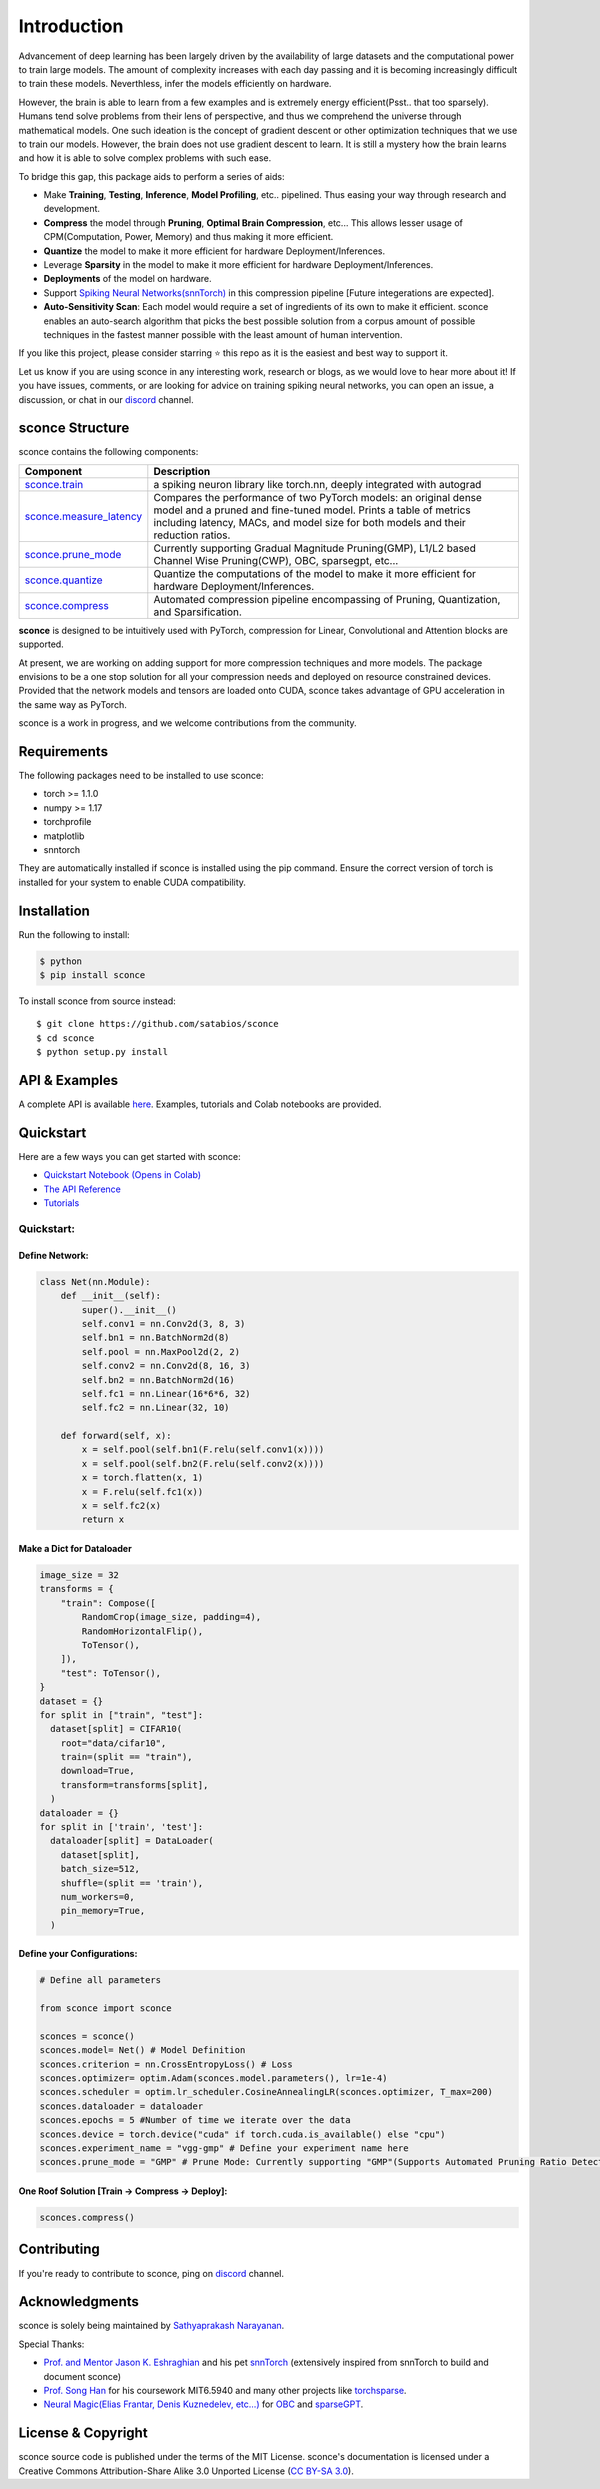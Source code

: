 ================
Introduction
================

.. image:: https://readthedocs.org/projects/sconce/badge/?version=latest
        :target: https://sconce.readthedocs.io/en/latest/?badge=latest
        :alt: Documentation Status

.. image:: https://github.com/satabios/sconce/blob/main/docs/source/images/sconce-punch-bk_removed.png?raw=true
        :align: center
        :width: 400
        :height: 400

Advancement of deep learning has been largely driven by the availability of large datasets and the computational power to train large models.
The amount of complexity increases with each day passing and it is becoming increasingly difficult to train these models. Neverthless, infer 
the models efficiently on hardware.

However, the brain is able to learn from a few examples and is extremely energy efficient(Psst.. that too sparsely). Humans tend solve problems from their lens of perspective,
and thus we comprehend the universe through mathematical models. One such ideation is the concept of gradient descent or other optimization techniques
that we use to train our models. However, the brain does not use gradient descent to learn. It is still a mystery how the brain learns and how it is able to
solve complex problems with such ease.

To bridge this gap, this package aids to perform a series of aids:

* Make **Training**, **Testing**, **Inference**, **Model Profiling**, etc.. pipelined. Thus easing your way through research and development.
* **Compress** the model through **Pruning**, **Optimal Brain Compression**, etc... This allows lesser usage of CPM(Computation, Power, Memory) and thus making it more efficient.
* **Quantize** the model to make it more efficient for hardware Deployment/Inferences.
* Leverage **Sparsity** in the model to make it more efficient for hardware Deployment/Inferences. 
* **Deployments** of the model on hardware.
* Support `Spiking Neural Networks(snnTorch) <https://github.com/jeshraghian/snntorch>`_ in this compression pipeline [Future integerations are expected].
* **Auto-Sensitivity Scan**: Each model would require a set of ingredients of its own to make it efficient. sconce enables an auto-search algorithm that picks the best possible solution from a corpus amount of possible techniques in the fastest manner possible with the least amount of human intervention.


If you like this project, please consider starring ⭐ this repo as it is the easiest and best way to support it.

Let us know if you are using sconce in any interesting work, research or blogs, as we would love to hear more about it! 
If you have issues, comments, or are looking for advice on training spiking neural networks, you can open an issue, a discussion, 
or chat in our `discord <https://discord.gg/GKwXMrZr>`_ channel.

sconce Structure
^^^^^^^^^^^^^^^^^^^^^^^^
sconce contains the following components: 

.. list-table::
   :widths: 20 60
   :header-rows: 1

   * - Component
     - Description
   * - `sconce.train <https://sconce.readthedocs.io/en/latest/usage.html#module-sconce>`_
     - a spiking neuron library like torch.nn, deeply integrated with autograd
   * - `sconce.measure_latency <https://sconce.readthedocs.io/en/latest/usage.html#module-sconce>`_
     - Compares the performance of two PyTorch models: an original dense model and a pruned and fine-tuned model. Prints a table of metrics including latency, MACs, and model size for both models and their reduction ratios.
   * - `sconce.prune_mode <https://sconce.readthedocs.io/en/latest/usage.html#module-sconce>`_
     - Currently supporting Gradual Magnitude Pruning(GMP), L1/L2 based Channel Wise Pruning(CWP), OBC, sparsegpt, etc...
   * - `sconce.quantize <https://sconce.readthedocs.io/en/latest/usage.html#module-sconce>`_
     - Quantize the computations of the model to make it more efficient for hardware Deployment/Inferences.
   * - `sconce.compress <https://sconce.readthedocs.io/en/latest/usage.html#module-sconcel>`_
     - Automated compression pipeline encompassing of Pruning, Quantization, and Sparsification.
  
**sconce** is designed to be intuitively used with PyTorch, compression for Linear, Convolutional and Attention blocks are supported.

At present, we are working on adding support for more compression techniques and more models.
The package envisions to be a one stop solution for all your compression needs and deployed on resource constrained devices.
Provided that the network models and tensors are loaded onto CUDA, sconce takes advantage of GPU acceleration in the same way as PyTorch. 

sconce is a work in progress, and we welcome contributions from the community.

Requirements 
^^^^^^^^^^^^^^^^^^^^^^^^
The following packages need to be installed to use sconce:

* torch >= 1.1.0
* numpy >= 1.17
* torchprofile
* matplotlib
* snntorch

They are automatically installed if sconce is installed using the pip command. Ensure the correct version of torch is installed for your system to enable CUDA compatibility. 

Installation
^^^^^^^^^^^^^^^^^^^^^^^^

Run the following to install:

.. code-block:: bash

  $ python
  $ pip install sconce

To install sconce from source instead::

  $ git clone https://github.com/satabios/sconce
  $ cd sconce
  $ python setup.py install
    

API & Examples 
^^^^^^^^^^^^^^^^^^^^^^^^
A complete API is available `here <https://sconce.readthedocs.io/>`_. Examples, tutorials and Colab notebooks are provided.


Quickstart 
^^^^^^^^^^^^^^^^^^^^^^^^

.. image:: https://colab.research.google.com/assets/colab-badge.svg
        :alt: Open In Colab
        :target: https://colab.research.google.com/github/satabios/sconce/blob/main/tutorials/Compression%20Pipeline.ipynb#


Here are a few ways you can get started with sconce:


* `Quickstart Notebook (Opens in Colab)`_

* `The API Reference`_ 

* `Tutorials`_

.. _Quickstart Notebook (Opens in Colab): https://colab.research.google.com/github/satabios/sconce/blob/main/tutorials/Compression%20Pipeline.ipynb
.. _The API Reference: https://sconce.readthedocs.io/
.. _Tutorials: https://sconce.readthedocs.io/en/latest/tutorials/index.html

Quickstart:
================


Define Network:
----------------------------


.. code:: python


   class Net(nn.Module):
       def __init__(self):
           super().__init__()
           self.conv1 = nn.Conv2d(3, 8, 3)
           self.bn1 = nn.BatchNorm2d(8)
           self.pool = nn.MaxPool2d(2, 2)
           self.conv2 = nn.Conv2d(8, 16, 3)
           self.bn2 = nn.BatchNorm2d(16)
           self.fc1 = nn.Linear(16*6*6, 32)
           self.fc2 = nn.Linear(32, 10)

       def forward(self, x):
           x = self.pool(self.bn1(F.relu(self.conv1(x))))
           x = self.pool(self.bn2(F.relu(self.conv2(x))))
           x = torch.flatten(x, 1)
           x = F.relu(self.fc1(x))
           x = self.fc2(x)
           return x

Make a Dict for Dataloader
--------------------------

.. code:: python

   image_size = 32
   transforms = {
       "train": Compose([
           RandomCrop(image_size, padding=4),
           RandomHorizontalFlip(),
           ToTensor(),
       ]),
       "test": ToTensor(),
   }
   dataset = {}
   for split in ["train", "test"]:
     dataset[split] = CIFAR10(
       root="data/cifar10",
       train=(split == "train"),
       download=True,
       transform=transforms[split],
     )
   dataloader = {}
   for split in ['train', 'test']:
     dataloader[split] = DataLoader(
       dataset[split],
       batch_size=512,
       shuffle=(split == 'train'),
       num_workers=0,
       pin_memory=True,
     )

Define your Configurations:
----------------------------

.. code:: python

   # Define all parameters 

   from sconce import sconce

   sconces = sconce()
   sconces.model= Net() # Model Definition
   sconces.criterion = nn.CrossEntropyLoss() # Loss
   sconces.optimizer= optim.Adam(sconces.model.parameters(), lr=1e-4)
   sconces.scheduler = optim.lr_scheduler.CosineAnnealingLR(sconces.optimizer, T_max=200)
   sconces.dataloader = dataloader
   sconces.epochs = 5 #Number of time we iterate over the data
   sconces.device = torch.device("cuda" if torch.cuda.is_available() else "cpu")
   sconces.experiment_name = "vgg-gmp" # Define your experiment name here
   sconces.prune_mode = "GMP" # Prune Mode: Currently supporting "GMP"(Supports Automated Pruning Ratio Detection), "CWP". Future supports for "OBC" and "sparseGPT"

One Roof Solution [Train -> Compress -> Deploy]:
------------------------------------------------

.. code:: python

   sconces.compress()


Contributing
^^^^^^^^^^^^^^^^^^^^^^^^

If you're ready to contribute to sconce, ping on `discord <https://discord.gg/GKwXMrZr>`_ channel.

Acknowledgments
^^^^^^^^^^^^^^^^^^^^^^^^

sconce is solely being maintained by `Sathyaprakash Narayanan <https://satabios.github.io/portfolio/>`_.

Special Thanks:

*  `Prof. and Mentor Jason K. Eshraghian <https://www.jasoneshraghian.com/>`_ and his pet `snnTorch <https://github.com/jeshraghian/snntorch/>`_ (extensively inspired from snnTorch to build and document sconce)
*  `Prof. Song Han <https://hanlab.mit.edu/>`_ for his coursework MIT6.5940 and many other projects like `torchsparse <https://github.com/mit-han-lab/torchsparse/>`_. 
*  `Neural Magic(Elias Frantar, Denis Kuznedelev, etc...) <https://github.com/neuralmagic/>`_ for `OBC <https://github.com/IST-DASLab/OBC/>`_ and `sparseGPT <https://github.com/IST-DASLab/sparsegpt/>`_.


License & Copyright
^^^^^^^^^^^^^^^^^^^^^^^^

sconce source code is published under the terms of the MIT License. 
sconce's documentation is licensed under a Creative Commons Attribution-Share Alike 3.0 Unported License (`CC BY-SA 3.0 <https://creativecommons.org/licenses/by-sa/3.0/>`_).
